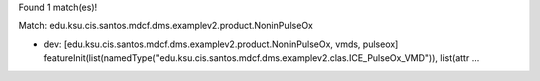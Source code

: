 Found 1 match(es)!

Match: edu.ksu.cis.santos.mdcf.dms.examplev2.product.NoninPulseOx

* dev: [edu.ksu.cis.santos.mdcf.dms.examplev2.product.NoninPulseOx, vmds, pulseox]
  featureInit(list(namedType("edu.ksu.cis.santos.mdcf.dms.examplev2.clas.ICE_PulseOx_VMD")), list(attr ...

